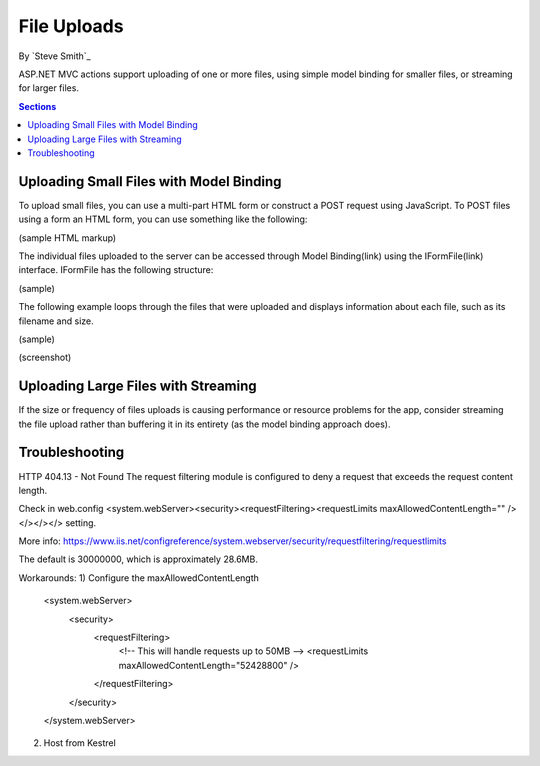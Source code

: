 File Uploads
============

By `Steve Smith`_

ASP.NET MVC actions support uploading of one or more files, using simple model binding for smaller files, or streaming for larger files.

.. contents:: Sections
  :local:
  :depth: 1

Uploading Small Files with Model Binding
----------------------------------------

To upload small files, you can use a multi-part HTML form or construct a POST request using JavaScript. To POST files using a form an HTML form, you can use something like the following:

(sample HTML markup)

The individual files uploaded to the server can be accessed through Model Binding(link) using the IFormFile(link) interface. IFormFile has the following structure:

(sample)

The following example loops through the files that were uploaded and displays information about each file, such as its filename and size.

(sample)

(screenshot)





Uploading Large Files with Streaming
------------------------------------

If the size or frequency of files uploads is causing performance or resource problems for the app, consider streaming the file upload rather than buffering it in its entirety (as the model binding approach does).

.. code-block:: html
  :emphasize-lines: 8-12

  <form action="/movies/Create" method="post">
    <div class="form-horizontal">
      <h4>Movie</h4>
      <div class="text-danger"></div>
      <div class="form-group">
        <label class="col-md-2 control-label" for="ReleaseDate">ReleaseDate</label>
        <div class="col-md-10">
          <input class="form-control" type="datetime"
          data-val="true" data-val-required="The ReleaseDate field is required."
          id="ReleaseDate" name="ReleaseDate" value="" />
          <span class="text-danger field-validation-valid"
          data-valmsg-for="ReleaseDate" data-valmsg-replace="true"></span>
        </div>
      </div>
      </div>
  </form>

Troubleshooting
---------------

HTTP 404.13 - Not Found
The request filtering module is configured to deny a request that exceeds the request content length.

Check in web.config <system.webServer><security><requestFiltering><requestLimits maxAllowedContentLength="" /></></></> setting.

More info: https://www.iis.net/configreference/system.webserver/security/requestfiltering/requestlimits

The default is 30000000, which is approximately 28.6MB.

Workarounds:
1) Configure the maxAllowedContentLength
  <system.webServer>
    <security>
      <requestFiltering>
        <!-- This will handle requests up to 50MB -->
        <requestLimits maxAllowedContentLength="52428800" />
      </requestFiltering>
    </security>
  </system.webServer>

2) Host from Kestrel
